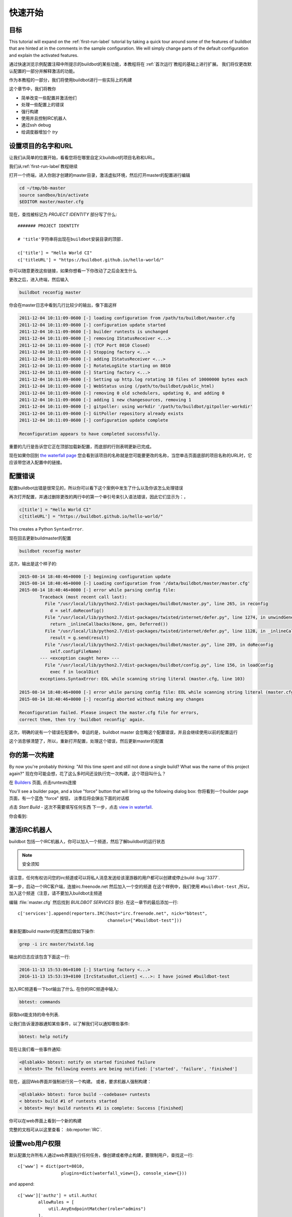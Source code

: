 .. _quick-tour-label:

============
快速开始
============

目标
----

This tutorial will expand on the :ref:`first-run-label` tutorial by taking a quick tour around some of the features of buildbot that are hinted at in the comments in the sample configuration.
We will simply change parts of the default configuration and explain the activated features.

通过快速浏览示例配置注释中所提示的buildbot的某些功能，本教程将在 :ref:`首次运行`教程的基础上进行扩展。
我们将仅更改默认配置的一部分并解释激活的功能。

作为本教程的一部分，我们将使用buildbot进行一些实际上的构建

这个章节中，我们将教你

- 简单改变一些配置并激活他们
- 处理一些配置上的错误
- 强行构建
- 使用并且控制IRC机器人
- 通过ssh debug
- 给调度器增加个 `try`

设置项目的名字和URL
----------------------------

让我们从简单的位置开始，看看您将在哪里自定义buildbot的项目名称和URL。

我们从:ref:`first-run-label`教程继续

打开一个终端，进入你刚才创建的master目录，激活虚拟环境，然后打开master的配置进行编辑

.. code-block:: bash

  cd ~/tmp/bb-master
  source sandbox/bin/activate
  $EDITOR master/master.cfg

现在，查找被标记为 *PROJECT IDENTITY* 部分写了什么::

  ####### PROJECT IDENTITY

  # 'title'字符串将出现在buildbot安装目录的顶部.

  c['title'] = "Hello World CI"
  c['titleURL'] = "https://buildbot.github.io/hello-world/"

你可以随意更改这些链接，如果你想看一下你改动了之后会发生什么

更改之后，进入终端，然后输入

.. code-block:: bash

  buildbot reconfig master

你会在master日志中看到几行比较少的输出，像下面这样

.. code-block:: none

    2011-12-04 10:11:09-0600 [-] loading configuration from /path/to/buildbot/master.cfg
    2011-12-04 10:11:09-0600 [-] configuration update started
    2011-12-04 10:11:09-0600 [-] builder runtests is unchanged
    2011-12-04 10:11:09-0600 [-] removing IStatusReceiver <...>
    2011-12-04 10:11:09-0600 [-] (TCP Port 8010 Closed)
    2011-12-04 10:11:09-0600 [-] Stopping factory <...>
    2011-12-04 10:11:09-0600 [-] adding IStatusReceiver <...>
    2011-12-04 10:11:09-0600 [-] RotateLogSite starting on 8010
    2011-12-04 10:11:09-0600 [-] Starting factory <...>
    2011-12-04 10:11:09-0600 [-] Setting up http.log rotating 10 files of 10000000 bytes each
    2011-12-04 10:11:09-0600 [-] WebStatus using (/path/to/buildbot/public_html)
    2011-12-04 10:11:09-0600 [-] removing 0 old schedulers, updating 0, and adding 0
    2011-12-04 10:11:09-0600 [-] adding 1 new changesources, removing 1
    2011-12-04 10:11:09-0600 [-] gitpoller: using workdir '/path/to/buildbot/gitpoller-workdir'
    2011-12-04 10:11:09-0600 [-] GitPoller repository already exists
    2011-12-04 10:11:09-0600 [-] configuration update complete

    Reconfiguration appears to have completed successfully.

重要的几行是告诉您它正在顶部加载新配置，而底部的行则表明更新已完成。

现在如果你回到 `the waterfall page <http://localhost:8010/#/waterfall>`_ 您会看到该项目的名称就是您可能要更改的名称，当您单击页面底部的项目名称的URL时，它应该带您进入配置中的链接。

配置错误
-------

配置buildbot出错是很常见的，所以你可以看下这个案例中发生了什么以及你该怎么处理错误

再次打开配置，并通过删除更改的两行中的第一个单引号来引入语法错误，因此它们显示为：，

..
    Format a `none` since this is not a valid Python code

.. code-block:: none

  c[title'] = "Hello World CI"
  c[titleURL'] = "https://buildbot.github.io/hello-world/"

This creates a Python ``SyntaxError``.

现在回去更新buildmaster的配置

.. code-block:: bash

  buildbot reconfig master

这次，输出是这个样子的:

.. code-block:: none

    2015-08-14 18:40:46+0000 [-] beginning configuration update
    2015-08-14 18:40:46+0000 [-] Loading configuration from '/data/buildbot/master/master.cfg'
    2015-08-14 18:40:46+0000 [-] error while parsing config file:
	    Traceback (most recent call last):
	      File "/usr/local/lib/python2.7/dist-packages/buildbot/master.py", line 265, in reconfig
		d = self.doReconfig()
	      File "/usr/local/lib/python2.7/dist-packages/twisted/internet/defer.py", line 1274, in unwindGenerator
		return _inlineCallbacks(None, gen, Deferred())
	      File "/usr/local/lib/python2.7/dist-packages/twisted/internet/defer.py", line 1128, in _inlineCallbacks
		result = g.send(result)
	      File "/usr/local/lib/python2.7/dist-packages/buildbot/master.py", line 289, in doReconfig
		self.configFileName)
	    --- <exception caught here> ---
	      File "/usr/local/lib/python2.7/dist-packages/buildbot/config.py", line 156, in loadConfig
		exec f in localDict
	    exceptions.SyntaxError: EOL while scanning string literal (master.cfg, line 103)

    2015-08-14 18:40:46+0000 [-] error while parsing config file: EOL while scanning string literal (master.cfg, line 103) (traceback in logfile)
    2015-08-14 18:40:46+0000 [-] reconfig aborted without making any changes

    Reconfiguration failed. Please inspect the master.cfg file for errors,
    correct them, then try 'buildbot reconfig' again.

这次，明确的说有一个错误在配置中。幸运的是，buildbot master 会忽略这个配置错误，并且会继续使用以前的配置运行

这个消息够清楚了，所以，重新打开配置，处理这个错误，然后更新master的配置

你的第一次构建
----------------

By now you're probably thinking: "All this time spent and still not done a single build? What was the name of this project again?"
现在你可能会想，花了这么多时间还没执行完一次构建，这个项目叫什么？


在 `Builders <http://localhost:8010/#/builders>`_ 页面, 点击runtests连接

You'll see a builder page, and a blue "force" button that will bring up the
following dialog box:
你将看到一个builder page 页面，有一个蓝色 "force" 按钮， 淡季后将会弹出下面的对话框


.. image:: _images/force-build.png
   :alt: force a build.

点击 *Start Build* - 这次不需要填写任何东西
下一步，点击 `view in waterfall <http://localhost:8010/#/waterfall?show=runtests>`_.

你会看到:

.. image:: _images/runtests-success.png
   :alt: an successful test run happened.

激活IRC机器人
--------------------

buildbot 包括一个IRC机器人，你可以加入一个频道，然后了解buildbot的运行状态

.. note:: 安全须知

请注意，任何有权访问您的irc频道或可以将私人消息发送给该漫游器的用户都可以创建或停止build :bug:`3377`.

第一步，启动一个IRC客户端，连接irc.freenode.net  然后加入一个空的频道
在这个样例中，我们使用 ``#buildbot-test`` ,所以，加入这个频道（注意，请不要加入buildbot主频道

编辑 :file:`master.cfg` 然后找到 *BUILDBOT SERVICES* 部分.
在这一章节的最后添加一行::

  c['services'].append(reporters.IRC(host="irc.freenode.net", nick="bbtest",
                                     channels=["#buildbot-test"]))

重新配置build master的配置然后做如下操作:

.. code-block:: bash

  grep -i irc master/twistd.log

输出的日志应该包含下面这一行:

.. code-block:: none

  2016-11-13 15:53:06+0100 [-] Starting factory <...>
  2016-11-13 15:53:19+0100 [IrcStatusBot,client] <...>: I have joined #buildbot-test

加入IRC频道看一下bot输出了什么.
在你的IRC频道中输入:

.. code-block:: none

  bbtest: commands

获取bot能支持的命令列表.

让我们告诉漫游器通知某些事件，以了解我们可以通知哪些事件:

.. code-block:: none

  bbtest: help notify

现在让我们看一些事件通知:

.. code-block:: irc

  <@lsblakk> bbtest: notify on started finished failure
  < bbtest> The following events are being notified: ['started', 'failure', 'finished']

现在，返回Web界面并强制进行另一个构建。
或者，要求机器人强制构建：

.. code-block:: irc

  <@lsblakk> bbtest: force build --codebase= runtests
  < bbtest> build #1 of runtests started
  < bbtest> Hey! build runtests #1 is complete: Success [finished]

你可以在web界面上看到一个新的构建

.. image:: _images/irc-testrun.png
   :alt: a successful test run from IRC happened.

完整的文档可从以这里查看： :bb:reporter:`IRC`.

设置web用户权限
----------------------------

默认配置允许所有人通过web界面执行任何任务，像创建或者停止构建，要限制用户，查找这一行::

  c['www'] = dict(port=8010,
                   plugins=dict(waterfall_view={}, console_view={}))

and append::

  c['www']['authz'] = util.Authz(
          allowRules = [
              util.AnyEndpointMatcher(role="admins")
          ],
          roleMatchers = [
              util.RolesFromUsername(roles=['admins'], usernames=['Alice'])
          ]
  )
  c['www']['auth'] = util.UserPasswordAuth([('Alice','Password1')])

For more details, see :ref:`Web-Authentication`.

Debugging with Manhole
----------------------

You can do some debugging by using manhole, an interactive Python shell.
It exposes full access to the buildmaster's account (including the ability to modify and delete files), so it should not be enabled with a weak or easily guessable password.

To use this you will need to install an additional package or two to your virtualenv:

.. code-block:: bash

  cd ~/tmp/bb-master
  source sandbox/bin/activate
  pip install -U pip
  pip install cryptography pyasn1

You will also need to generate an SSH host key for the Manhole server.

.. code-block:: bash

  mkdir -p /data/ssh_host_keys
  ckeygen -t rsa -f /data/ssh_host_keys/ssh_host_rsa_key

In your master.cfg find::

  c = BuildmasterConfig = {}

Insert the following to enable debugging mode with manhole::

  ####### DEBUGGING
  from buildbot import manhole
  c['manhole'] = manhole.PasswordManhole("tcp:1234:interface=127.0.0.1",
                                         "admin", "passwd",
                                         ssh_hostkey_dir="/data/ssh_host_keys/")

After restarting the master, you can ssh into the master and get an interactive Python shell:

.. code-block:: bash

  ssh -p1234 admin@127.0.0.1
  # enter passwd at prompt

.. note::
    The pyasn1-0.1.1 release has a bug which results in an exception similar to
    this on startup:

    .. code-block:: none

        exceptions.TypeError: argument 2 must be long, not int

    If you see this, the temporary solution is to install the previous version
    of pyasn1:

    .. code-block:: bash

        pip install pyasn1-0.0.13b

If you wanted to check which workers are connected and what builders those workers are assigned to you could do::

  >>> master.workers.workers
  {'example-worker': <Worker 'example-worker', current builders: runtests>}

Objects can be explored in more depth using `dir(x)` or the helper function `show(x)`.

Adding a 'try' scheduler
------------------------

Buildbot includes a way for developers to submit patches for testing without committing them to the source code control system.
(This is really handy for projects that support several operating systems or architectures.)

To set this up, add the following lines to master.cfg::

  from buildbot.scheduler import Try_Userpass
  c['schedulers'] = []
  c['schedulers'].append(Try_Userpass(
                                      name='try',
                                      builderNames=['runtests'],
                                      port=5555,
                                      userpass=[('sampleuser','samplepass')]))

Then you can submit changes using the :bb:cmdline:`try` command.

Let's try this out by making a one-line change to hello-world, say, to make it trace the tree by default:

.. code-block:: bash

  git clone https://github.com/buildbot/hello-world.git hello-world-git
  cd hello-world-git/hello
  $EDITOR __init__.py
  # change 'return "hello " + who' on line 6 to 'return "greets " + who'

Then run buildbot's ``try`` command as follows:

.. code-block:: bash

    cd ~/tmp/bb-master
    source sandbox/bin/activate
    buildbot try --connect=pb --master=127.0.0.1:5555 \
        --username=sampleuser --passwd=samplepass --vc=git

This will do ``git diff`` for you and send the resulting patch to the server for build and test against the latest sources from Git.

Now go back to the `waterfall <http://localhost:8010/#/waterfall>`_ page, click on the runtests link, and scroll down.
You should see that another build has been started with your change (and stdout for the tests should be chock-full of parse trees as a result).
The "Reason" for the job will be listed as "'try' job", and the blamelist will be empty.

To make yourself show up as the author of the change, use the ``--who=emailaddr`` option on ``buildbot try`` to pass your email address.

To make a description of the change show up, use the ``--properties=comment="this is a comment"`` option on ``buildbot try``.

To use ssh instead of a private username/password database, see :bb:sched:`Try_Jobdir`.
